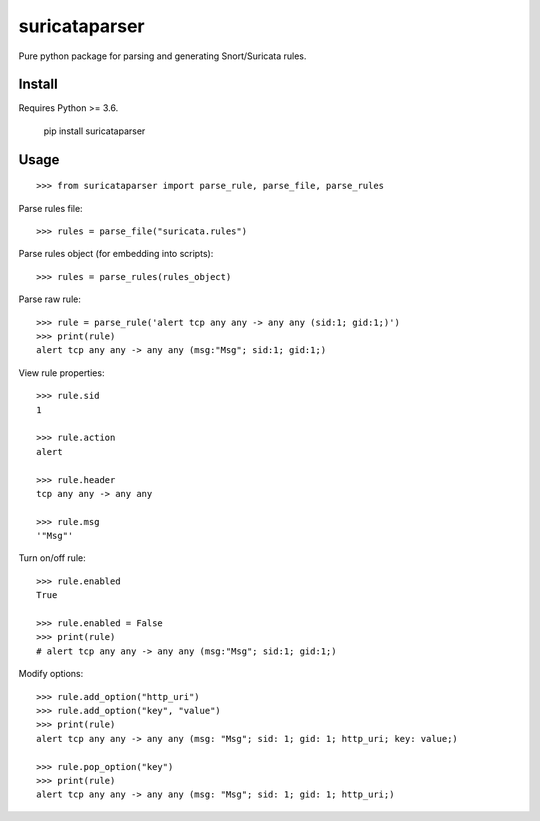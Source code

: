 suricataparser |build-status| |py-versions| |pypi-version| |license|
======================================================================
Pure python package for parsing and generating Snort/Suricata rules.

Install
---------
Requires Python >= 3.6.

    pip install suricataparser

Usage
---------
::

    >>> from suricataparser import parse_rule, parse_file, parse_rules

Parse rules file:
::

    >>> rules = parse_file("suricata.rules")

Parse rules object (for embedding into scripts):
::

    >>> rules = parse_rules(rules_object)

Parse raw rule:
::

    >>> rule = parse_rule('alert tcp any any -> any any (sid:1; gid:1;)')
    >>> print(rule)
    alert tcp any any -> any any (msg:"Msg"; sid:1; gid:1;)

View rule properties:
::

    >>> rule.sid
    1

    >>> rule.action
    alert

    >>> rule.header
    tcp any any -> any any

    >>> rule.msg
    '"Msg"'

Turn on/off rule:
::

    >>> rule.enabled
    True

    >>> rule.enabled = False
    >>> print(rule)
    # alert tcp any any -> any any (msg:"Msg"; sid:1; gid:1;)

Modify options:
::

    >>> rule.add_option("http_uri")
    >>> rule.add_option("key", "value")
    >>> print(rule)
    alert tcp any any -> any any (msg: "Msg"; sid: 1; gid: 1; http_uri; key: value;)

    >>> rule.pop_option("key")
    >>> print(rule)
    alert tcp any any -> any any (msg: "Msg"; sid: 1; gid: 1; http_uri;)

.. |build-status| image:: https://travis-ci.org/m-chrome/py-suricataparser.png?branch=master
   :target: https://travis-ci.org/m-chrome/py-suricataparser
.. |pypi-version| image:: https://badge.fury.io/py/suricataparser.svg
   :target: https://pypi.org/project/suricataparser
.. |license| image:: https://img.shields.io/pypi/l/suricataparser.svg
   :target: https://github.com/m-chrome/py-suricataparser/blob/master/LICENSE
.. |py-versions| image:: https://img.shields.io/pypi/pyversions/suricataparser.svg
   :target: https://pypi.org/project/suricataparser
